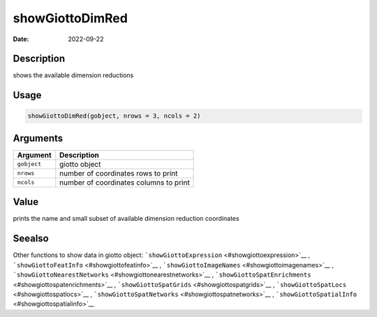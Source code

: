 ================
showGiottoDimRed
================

:Date: 2022-09-22

Description
===========

shows the available dimension reductions

Usage
=====

.. code:: r

   showGiottoDimRed(gobject, nrows = 3, ncols = 2)

Arguments
=========

=========== ======================================
Argument    Description
=========== ======================================
``gobject`` giotto object
``nrows``   number of coordinates rows to print
``ncols``   number of coordinates columns to print
=========== ======================================

Value
=====

prints the name and small subset of available dimension reduction
coordinates

Seealso
=======

Other functions to show data in giotto object:
```showGiottoExpression`` <#showgiottoexpression>`__ ,
```showGiottoFeatInfo`` <#showgiottofeatinfo>`__ ,
```showGiottoImageNames`` <#showgiottoimagenames>`__ ,
```showGiottoNearestNetworks`` <#showgiottonearestnetworks>`__ ,
```showGiottoSpatEnrichments`` <#showgiottospatenrichments>`__ ,
```showGiottoSpatGrids`` <#showgiottospatgrids>`__ ,
```showGiottoSpatLocs`` <#showgiottospatlocs>`__ ,
```showGiottoSpatNetworks`` <#showgiottospatnetworks>`__ ,
```showGiottoSpatialInfo`` <#showgiottospatialinfo>`__
